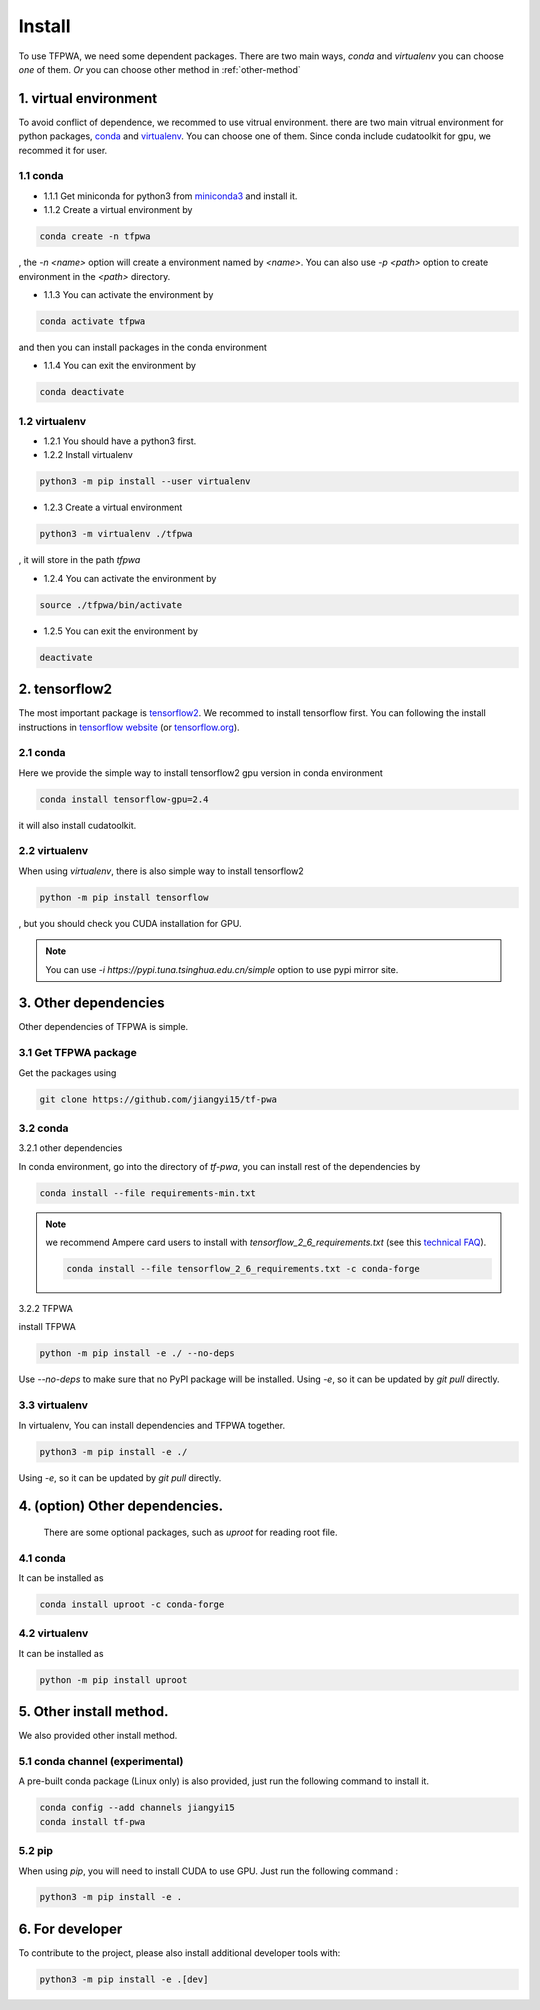 Install
=======

To use TFPWA, we need some dependent packages. There are two main ways,
`conda` and `virtualenv` you can choose *one* of them. *Or* you can choose other method in :ref:`other-method`

1. virtual environment
----------------------

To avoid conflict of dependence, we recommed to use vitrual environment. there are two main vitrual environment for python packages,
`conda <https://conda.io/projects/conda/en/latest/index.html>`_ and  `virtualenv <https://virtualenv.pypa.io/en/latest/>`_. You can choose one of them. Since conda include cudatoolkit for gpu, we recommed it for user.


1.1 conda
`````````

- 1.1.1 Get miniconda for python3 from `miniconda3 <https://docs.conda.io/en/latest/miniconda.html>`_ and install it.

- 1.1.2 Create a virtual environment by

.. code::

   conda create -n tfpwa

, the `-n \<name\>` option will create a environment named by `\<name\>`. You can also use `-p \<path\>` option to create environment in the `\<path\>` directory.

- 1.1.3 You can activate the environment by

.. code::

   conda activate tfpwa

and then you can install packages in the conda environment

- 1.1.4 You can exit the environment by

.. code::

   conda deactivate

1.2 virtualenv
``````````````

- 1.2.1 You should have a python3 first.

- 1.2.2 Install virtualenv

.. code::

   python3 -m pip install --user virtualenv

- 1.2.3 Create a virtual environment

.. code::

   python3 -m virtualenv ./tfpwa

, it will store in the path `tfpwa`


- 1.2.4 You can activate the environment by

.. code::

   source ./tfpwa/bin/activate

- 1.2.5 You can exit the environment by

.. code::

   deactivate


2. tensorflow2
--------------

The most important package is `tensorflow2 <https://github.com/tensorflow/tensorflow>`_.
We recommed to install tensorflow first. You can following the install instructions in `tensorflow website <https://tensorflow.google.cn/install>`_ (or `tensorflow.org <https://tensorflow.org/install>`_).

2.1 conda
`````````

Here we provide the simple way to install tensorflow2 gpu version in conda environment

.. code::

   conda install tensorflow-gpu=2.4

it will also install cudatoolkit.

2.2 virtualenv
``````````````

When using `virtualenv`, there is also simple way to install tensorflow2

.. code::

   python -m pip install tensorflow

, but you should check you CUDA installation for GPU.

.. note::

   You can use `-i https://pypi.tuna.tsinghua.edu.cn/simple` option to use pypi mirror site.


3. Other dependencies
---------------------

Other dependencies of TFPWA is simple.


3.1 Get TFPWA package
`````````````````````


Get the packages using

.. code::

   git clone https://github.com/jiangyi15/tf-pwa


3.2 conda
`````````

3.2.1 other dependencies

In conda environment, go into the directory of `tf-pwa`, you can install rest of the dependencies by

.. code::

   conda install --file requirements-min.txt

.. note::
   we recommend Ampere card users to install with
   `tensorflow_2_6_requirements.txt` (see this
   `technical FAQ <https://tf-pwa.readthedocs.io/en/latest/tensorflow_version.html>`_).

   .. code::

      conda install --file tensorflow_2_6_requirements.txt -c conda-forge

3.2.2 TFPWA

install TFPWA

.. code::

   python -m pip install -e ./ --no-deps

Use `--no-deps` to make sure that no PyPI package will be installed.
Using `-e`, so it can be updated by `git pull` directly.


3.3 virtualenv
``````````````

In virtualenv, You can install dependencies and TFPWA together.

.. code::

   python3 -m pip install -e ./

Using `-e`, so it can be updated by `git pull` directly.


4. (option)  Other dependencies.
--------------------------------

   There are some optional packages, such as `uproot` for reading root file.

4.1 conda
`````````

It can be installed as

.. code::

   conda install uproot -c conda-forge


4.2 virtualenv
``````````````
It can be installed as

.. code::

   python -m pip install uproot


.. _other-method:

5. Other install method.
------------------------

We also provided other install method.


5.1 conda channel (experimental)
````````````````````````````````

A pre-built conda package (Linux only) is also provided, just run the following
command to install it.

.. code::

   conda config --add channels jiangyi15
   conda install tf-pwa

5.2  pip
``````````

When using `pip`, you will need to install CUDA to use GPU. Just run the
following command :

.. code::

   python3 -m pip install -e .



6. For developer
----------------


To contribute to the project, please also install additional developer tools
with:

.. code::

   python3 -m pip install -e .[dev]
